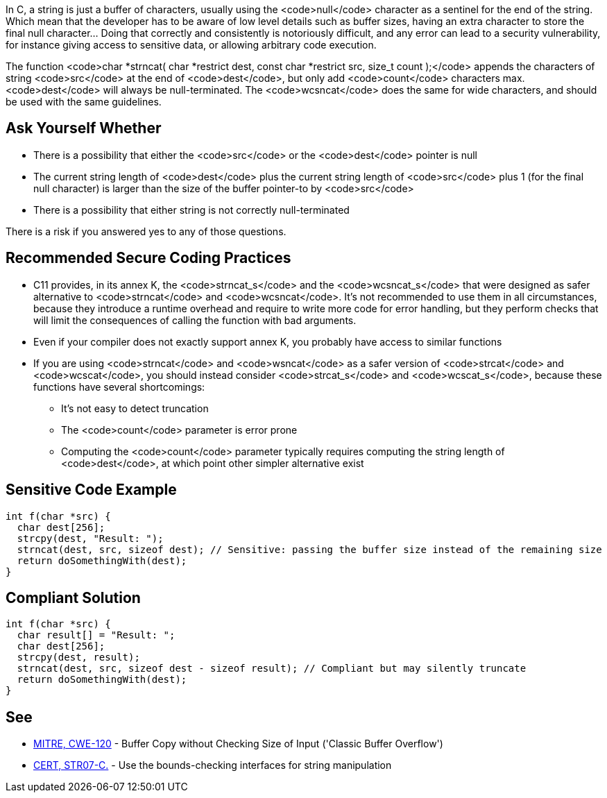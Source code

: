 In C, a string is just a buffer of characters, usually using the <code>null</code> character as a sentinel for the end of the string. Which mean that the developer has to be aware of low level details such as buffer sizes, having an extra character to store the final null character... Doing that correctly and consistently is notoriously difficult, and any error can lead to a security vulnerability, for instance giving access to sensitive data, or allowing arbitrary code execution.

The function <code>char *strncat( char *restrict dest, const char *restrict src, size_t count );</code> appends the characters of string <code>src</code> at the end of <code>dest</code>, but only add <code>count</code> characters max. <code>dest</code> will always be null-terminated. The <code>wcsncat</code> does the same for wide characters, and should be used with the same guidelines.


== Ask Yourself Whether

* There is a possibility that either the <code>src</code> or the <code>dest</code> pointer is null
* The current string length of <code>dest</code> plus the current string length of <code>src</code> plus 1 (for the final null character) is larger than the size of the buffer pointer-to by <code>src</code> 
* There is a possibility that either string is not correctly null-terminated

There is a risk if you answered yes to any of those questions.


== Recommended Secure Coding Practices

* C11 provides, in its annex K, the <code>strncat_s</code> and the <code>wcsncat_s</code> that were designed as safer alternative to <code>strncat</code> and <code>wcsncat</code>. It's not recommended to use them in all circumstances, because they introduce a runtime overhead and require to write more code for error handling, but they perform checks that will limit the consequences of calling the function with bad arguments.
* Even if your compiler does not exactly support annex K, you probably have access to similar functions
* If you are using <code>strncat</code> and <code>wsncat</code> as a safer version of <code>strcat</code> and <code>wcscat</code>, you should instead consider <code>strcat_s</code> and <code>wcscat_s</code>, because these functions have several shortcomings:
** It's not easy to detect truncation
** The <code>count</code> parameter is error prone
** Computing the <code>count</code> parameter typically requires computing the string length of <code>dest</code>, at which point other simpler alternative exist


== Sensitive Code Example

----
int f(char *src) {
  char dest[256];
  strcpy(dest, "Result: ");
  strncat(dest, src, sizeof dest); // Sensitive: passing the buffer size instead of the remaining size
  return doSomethingWith(dest);
}
----


== Compliant Solution

----
int f(char *src) {
  char result[] = "Result: ";
  char dest[256];
  strcpy(dest, result);
  strncat(dest, src, sizeof dest - sizeof result); // Compliant but may silently truncate
  return doSomethingWith(dest);
}
----


== See

* http://cwe.mitre.org/data/definitions/120[MITRE, CWE-120] - Buffer Copy without Checking Size of Input ('Classic Buffer Overflow')
* https://www.securecoding.cert.org/confluence/x/QwY[CERT, STR07-C.] - Use the bounds-checking interfaces for string manipulation


